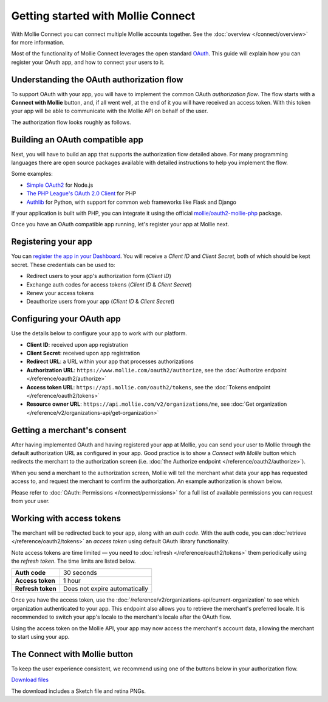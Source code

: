Getting started with Mollie Connect
===================================
With Mollie Connect you can connect multiple Mollie accounts together. See the :doc:`overview </connect/overview>` for
more information.

Most of the functionality of Mollie Connect leverages the open standard `OAuth <https://en.wikipedia.org/wiki/OAuth>`_.
This guide will explain how you can register your OAuth app, and how to connect your users to it.

Understanding the OAuth authorization flow
------------------------------------------
To support OAuth with your app, you will have to implement the common OAuth *authorization flow*. The flow starts with a
**Connect with Mollie** button, and, if all went well, at the end of it you will have received an access token. With
this token your app will be able to communicate with the Mollie API on behalf of the user.

The authorization flow looks roughly as follows.

.. image:: images/oauth-overview-flow@2x.png

Building an OAuth compatible app
--------------------------------
Next, you will have to build an app that supports the authorization flow detailed above. For many programming languages
there are open source packages available with detailed instructions to help you implement the flow.

Some examples:

* `Simple OAuth2 <https://www.npmjs.com/package/simple-oauth2>`_ for Node.js
* `The PHP League's OAuth 2.0 Client <https://github.com/thephpleague/oauth2-client>`_ for PHP
* `Authlib <https://github.com/lepture/authlib>`_ for Python, with support for common web frameworks like Flask and
  Django

If your application is built with PHP, you can integrate it using the official `mollie/oauth2-mollie-php <https://github.com/mollie/oauth2-mollie-php>`_ package. 

Once you have an OAuth compatible app running, let's register your app at Mollie next.

Registering your app
--------------------
You can `register the app in your Dashboard <https://www.mollie.com/dashboard/developers/applications>`_. You will
receive a *Client ID* and *Client Secret*, both of which should be kept secret. These credentials can be used to:

* Redirect users to your app's authorization form (*Client ID*)
* Exchange auth codes for access tokens (*Client ID* & *Client Secret*)
* Renew your access tokens
* Deauthorize users from your app (*Client ID* & *Client Secret*)

Configuring your OAuth app
--------------------------
Use the details below to configure your app to work with our platform.

* **Client ID**: received upon app registration
* **Client Secret**: received upon app registration
* **Redirect URL**: a URL within your app that processes authorizations
* **Authorization URL**: ``https://www.mollie.com/oauth2/authorize``, see the
  :doc:`Authorize endpoint </reference/oauth2/authorize>`
* **Access token URL**: ``https://api.mollie.com/oauth2/tokens``, see the
  :doc:`Tokens endpoint </reference/oauth2/tokens>`
* **Resource owner URL**: ``https://api.mollie.com/v2/organizations/me``, see
  :doc:`Get organization </reference/v2/organizations-api/get-organization>`

Getting a merchant's consent
----------------------------
After having implemented OAuth and having registered your app at Mollie, you can send your user to Mollie through the
default authorization URL as configured in your app. Good practice is to show a *Connect with Mollie* button which
redirects the merchant to the authorization screen (i.e. :doc:`the Authorize endpoint </reference/oauth2/authorize>`).

When you send a merchant to the authorization screen, Mollie will tell the merchant what data your app has requested
access to, and request the merchant to confirm the authorization. An example authorization is shown below.

.. image:: images/oauth-consent-screen@2x.png

Please refer to :doc:`OAuth: Permissions </connect/permissions>` for a full list of available permissions you can
request from your user.

Working with access tokens
--------------------------
The merchant will be redirected back to your app, along with an *auth code*. With the auth code, you
can :doc:`retrieve </reference/oauth2/tokens>` an *access token* using default OAuth library functionality.

Note access tokens are time limited — you need to :doc:`refresh </reference/oauth2/tokens>` them periodically using the
*refresh token*. The time limits are listed below.

+-------------------------------+-----------------------------------+
| **Auth code**                 | 30 seconds                        |
+-------------------------------+-----------------------------------+
| **Access token**              | 1 hour                            |
+-------------------------------+-----------------------------------+
| **Refresh token**             | Does not expire automatically     |
+-------------------------------+-----------------------------------+

Once you have the access token, use the :doc:`/reference/v2/organizations-api/current-organization` to see which
organization authenticated to your app. This endpoint also allows you to retrieve the merchant's preferred locale. It is
recommended to switch your app's locale to the merchant's locale after the OAuth flow.

Using the access token on the Mollie API, your app may now access the merchant's account data, allowing the merchant to
start using your app.

.. _connect-button:

The Connect with Mollie button
------------------------------
To keep the user experience consistent, we recommend using one of the buttons below in your authorization flow.

.. image:: images/button-small@2x.png

`Download files <https://www.mollie.com/assets/images/branding/connect-button/connect-with-mollie.zip>`_

The download includes a Sketch file and retina PNGs.
